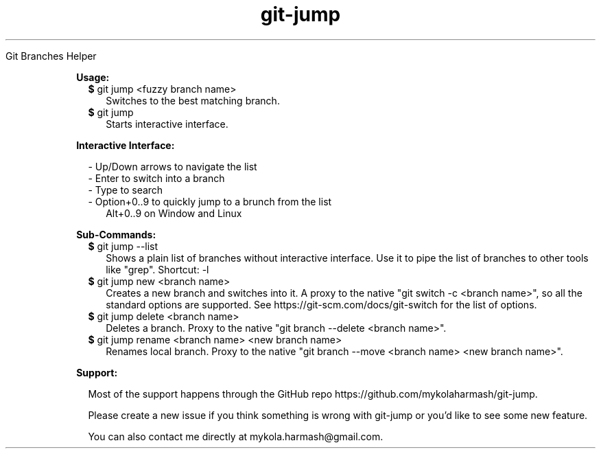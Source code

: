 .TH "git-jump" "1" " "git-jump" ""

Git Branches Helper

.RE

.RS 2

.B Usage:

.RS 2
.TP 2
\fB$\fR git jump <fuzzy branch name>
Switches to the best matching branch.
.LP
.RE

.RS 2
.TP 2
\fB$\fR git jump
Starts interactive interface.
.LP
.RE

.B Interactive Interface:

.RS 2
- Up/Down arrows to navigate the list
.RE
.RS 2
- Enter to switch into a branch
.RE
.RS 2
- Type to search
.RE
.RS 2
- Option+0..9 to quickly jump to a brunch from the list 
.RE
.RS 4
Alt+0..9 on Window and Linux
.RE

.B Sub-Commands:

.RS 2
.TP 2
\fB$\fR git jump --list
Shows a plain list of branches without interactive interface. Use it to pipe the list of branches to other tools like "grep".
Shortcut: -l
.LP
.RE

.RS 2
.TP 2
\fB$\fR git jump new <branch name>
Creates a new branch and switches into it. 
A proxy to the native "git switch -c <branch name>", so all the standard options are supported.
See https://git-scm.com/docs/git-switch for the list of options.
.LP
.RE

.RS 2
.TP 2
\fB$\fR git jump delete <branch name>
Deletes a branch. Proxy to the native "git branch --delete <branch name>".
.LP
.RE

.RS 2
.TP 2
\fB$\fR git jump rename <branch name> <new branch name>
Renames local branch. Proxy to the native "git branch --move <branch name> <new branch name>".
.LP
.RE

.B Support:

.RS 2
Most of the support happens through the GitHub repo https://github.com/mykolaharmash/git-jump.

Please create a new issue if you think something is wrong with git-jump or you'd like to see some new feature.

You can also contact me directly at mykola.harmash@gmail.com.
.RE


.RE